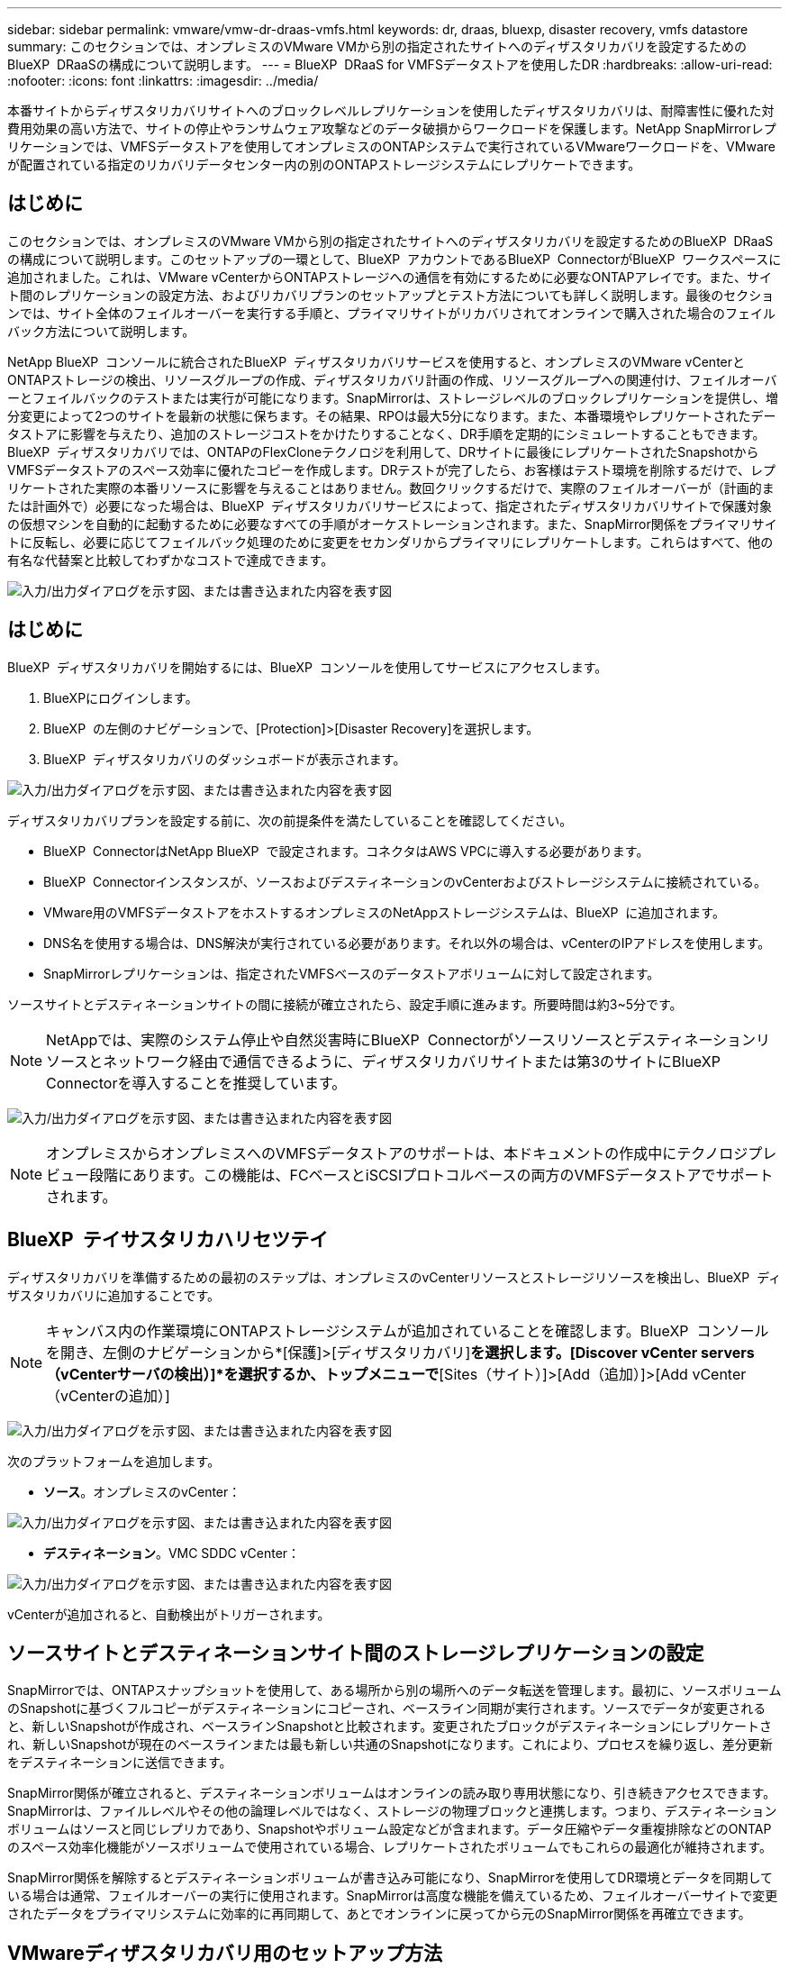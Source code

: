 ---
sidebar: sidebar 
permalink: vmware/vmw-dr-draas-vmfs.html 
keywords: dr, draas, bluexp, disaster recovery, vmfs datastore 
summary: このセクションでは、オンプレミスのVMware VMから別の指定されたサイトへのディザスタリカバリを設定するためのBlueXP  DRaaSの構成について説明します。 
---
= BlueXP  DRaaS for VMFSデータストアを使用したDR
:hardbreaks:
:allow-uri-read: 
:nofooter: 
:icons: font
:linkattrs: 
:imagesdir: ../media/


[role="lead"]
本番サイトからディザスタリカバリサイトへのブロックレベルレプリケーションを使用したディザスタリカバリは、耐障害性に優れた対費用効果の高い方法で、サイトの停止やランサムウェア攻撃などのデータ破損からワークロードを保護します。NetApp SnapMirrorレプリケーションでは、VMFSデータストアを使用してオンプレミスのONTAPシステムで実行されているVMwareワークロードを、VMwareが配置されている指定のリカバリデータセンター内の別のONTAPストレージシステムにレプリケートできます。



== はじめに

このセクションでは、オンプレミスのVMware VMから別の指定されたサイトへのディザスタリカバリを設定するためのBlueXP  DRaaSの構成について説明します。このセットアップの一環として、BlueXP  アカウントであるBlueXP  ConnectorがBlueXP  ワークスペースに追加されました。これは、VMware vCenterからONTAPストレージへの通信を有効にするために必要なONTAPアレイです。また、サイト間のレプリケーションの設定方法、およびリカバリプランのセットアップとテスト方法についても詳しく説明します。最後のセクションでは、サイト全体のフェイルオーバーを実行する手順と、プライマリサイトがリカバリされてオンラインで購入された場合のフェイルバック方法について説明します。

NetApp BlueXP  コンソールに統合されたBlueXP  ディザスタリカバリサービスを使用すると、オンプレミスのVMware vCenterとONTAPストレージの検出、リソースグループの作成、ディザスタリカバリ計画の作成、リソースグループへの関連付け、フェイルオーバーとフェイルバックのテストまたは実行が可能になります。SnapMirrorは、ストレージレベルのブロックレプリケーションを提供し、増分変更によって2つのサイトを最新の状態に保ちます。その結果、RPOは最大5分になります。また、本番環境やレプリケートされたデータストアに影響を与えたり、追加のストレージコストをかけたりすることなく、DR手順を定期的にシミュレートすることもできます。BlueXP  ディザスタリカバリでは、ONTAPのFlexCloneテクノロジを利用して、DRサイトに最後にレプリケートされたSnapshotからVMFSデータストアのスペース効率に優れたコピーを作成します。DRテストが完了したら、お客様はテスト環境を削除するだけで、レプリケートされた実際の本番リソースに影響を与えることはありません。数回クリックするだけで、実際のフェイルオーバーが（計画的または計画外で）必要になった場合は、BlueXP  ディザスタリカバリサービスによって、指定されたディザスタリカバリサイトで保護対象の仮想マシンを自動的に起動するために必要なすべての手順がオーケストレーションされます。また、SnapMirror関係をプライマリサイトに反転し、必要に応じてフェイルバック処理のために変更をセカンダリからプライマリにレプリケートします。これらはすべて、他の有名な代替案と比較してわずかなコストで達成できます。

image:dr-draas-vmfs-image0.png["入力/出力ダイアログを示す図、または書き込まれた内容を表す図"]



== はじめに

BlueXP  ディザスタリカバリを開始するには、BlueXP  コンソールを使用してサービスにアクセスします。

. BlueXPにログインします。
. BlueXP  の左側のナビゲーションで、[Protection]>[Disaster Recovery]を選択します。
. BlueXP  ディザスタリカバリのダッシュボードが表示されます。


image:dr-draas-vmfs-image1.png["入力/出力ダイアログを示す図、または書き込まれた内容を表す図"]

ディザスタリカバリプランを設定する前に、次の前提条件を満たしていることを確認してください。

* BlueXP  ConnectorはNetApp BlueXP  で設定されます。コネクタはAWS VPCに導入する必要があります。
* BlueXP  Connectorインスタンスが、ソースおよびデスティネーションのvCenterおよびストレージシステムに接続されている。
* VMware用のVMFSデータストアをホストするオンプレミスのNetAppストレージシステムは、BlueXP  に追加されます。
* DNS名を使用する場合は、DNS解決が実行されている必要があります。それ以外の場合は、vCenterのIPアドレスを使用します。
* SnapMirrorレプリケーションは、指定されたVMFSベースのデータストアボリュームに対して設定されます。


ソースサイトとデスティネーションサイトの間に接続が確立されたら、設定手順に進みます。所要時間は約3~5分です。


NOTE: NetAppでは、実際のシステム停止や自然災害時にBlueXP  Connectorがソースリソースとデスティネーションリソースとネットワーク経由で通信できるように、ディザスタリカバリサイトまたは第3のサイトにBlueXP  Connectorを導入することを推奨しています。

image:dr-draas-vmfs-image2.png["入力/出力ダイアログを示す図、または書き込まれた内容を表す図"]


NOTE: オンプレミスからオンプレミスへのVMFSデータストアのサポートは、本ドキュメントの作成中にテクノロジプレビュー段階にあります。この機能は、FCベースとiSCSIプロトコルベースの両方のVMFSデータストアでサポートされます。



== BlueXP  テイサスタリカハリセツテイ

ディザスタリカバリを準備するための最初のステップは、オンプレミスのvCenterリソースとストレージリソースを検出し、BlueXP  ディザスタリカバリに追加することです。


NOTE: キャンバス内の作業環境にONTAPストレージシステムが追加されていることを確認します。BlueXP  コンソールを開き、左側のナビゲーションから*[保護]>[ディザスタリカバリ]*を選択します。[Discover vCenter servers（vCenterサーバの検出）]*を選択するか、トップメニューで*[Sites（サイト）]>[Add（追加）]>[Add vCenter（vCenterの追加）]

image:dr-draas-vmfs-image3.png["入力/出力ダイアログを示す図、または書き込まれた内容を表す図"]

次のプラットフォームを追加します。

* *ソース*。オンプレミスのvCenter：


image:dr-draas-vmfs-image4.png["入力/出力ダイアログを示す図、または書き込まれた内容を表す図"]

* *デスティネーション*。VMC SDDC vCenter：


image:dr-draas-vmfs-image5.png["入力/出力ダイアログを示す図、または書き込まれた内容を表す図"]

vCenterが追加されると、自動検出がトリガーされます。



== ソースサイトとデスティネーションサイト間のストレージレプリケーションの設定

SnapMirrorでは、ONTAPスナップショットを使用して、ある場所から別の場所へのデータ転送を管理します。最初に、ソースボリュームのSnapshotに基づくフルコピーがデスティネーションにコピーされ、ベースライン同期が実行されます。ソースでデータが変更されると、新しいSnapshotが作成され、ベースラインSnapshotと比較されます。変更されたブロックがデスティネーションにレプリケートされ、新しいSnapshotが現在のベースラインまたは最も新しい共通のSnapshotになります。これにより、プロセスを繰り返し、差分更新をデスティネーションに送信できます。

SnapMirror関係が確立されると、デスティネーションボリュームはオンラインの読み取り専用状態になり、引き続きアクセスできます。SnapMirrorは、ファイルレベルやその他の論理レベルではなく、ストレージの物理ブロックと連携します。つまり、デスティネーションボリュームはソースと同じレプリカであり、Snapshotやボリューム設定などが含まれます。データ圧縮やデータ重複排除などのONTAPのスペース効率化機能がソースボリュームで使用されている場合、レプリケートされたボリュームでもこれらの最適化が維持されます。

SnapMirror関係を解除するとデスティネーションボリュームが書き込み可能になり、SnapMirrorを使用してDR環境とデータを同期している場合は通常、フェイルオーバーの実行に使用されます。SnapMirrorは高度な機能を備えているため、フェイルオーバーサイトで変更されたデータをプライマリシステムに効率的に再同期して、あとでオンラインに戻ってから元のSnapMirror関係を再確立できます。



== VMwareディザスタリカバリ用のセットアップ方法

SnapMirrorレプリケーションの作成プロセスは、どのアプリケーションでも同じです。プロセスは手動でも自動でもかまいません。最も簡単な方法は、BlueXP  を活用してSnapMirrorレプリケーションを設定する方法です。環境内のソースONTAPシステムをデスティネーションにドラッグアンドドロップするだけで、残りのプロセスをウィザードで実行できます。

image:dr-draas-vmfs-image6.png["入力/出力ダイアログを示す図、または書き込まれた内容を表す図"]

BlueXP  DRaaSでは、次の2つの基準が満たされていれば、同じことを自動化することもできます。

* ソースクラスタとデスティネーションクラスタにピア関係が確立されています。
* ソースSVMとデスティネーションSVMのピア関係が確立されています。


image:dr-draas-vmfs-image7.png["入力/出力ダイアログを示す図、または書き込まれた内容を表す図"]


NOTE: CLIを使用してボリュームに対してSnapMirror関係がすでに設定されている場合、BlueXP  DRaaSは関係をピックアップし、残りのワークフロー操作を続行します。


NOTE: 上記のアプローチとは別に、ONTAP CLIまたはシステムマネージャを使用してSnapMirrorレプリケーションを作成することもできます。SnapMirrorを使用してデータを同期する方法に関係なく、BlueXP  DRaaSはワークフローをオーケストレーションし、シームレスで効率的なディザスタリカバリ処理を実現します。



== BlueXP  ディザスタリカバリにはどのようなメリットがありますか？

ソースサイトとデスティネーションサイトが追加されると、BlueXP  ディザスタリカバリによって詳細な自動検出が実行され、VMと関連するメタデータが表示されます。BlueXP  ディザスタリカバリでは、VMで使用されているネットワークとポートグループも自動的に検出されて読み込まれます。

image:dr-draas-vmfs-image8.png["入力/出力ダイアログを示す図、または書き込まれた内容を表す図"]

サイトを追加したら、VMをリソースグループにグループ化できます。BlueXP  ディザスタリカバリリソースグループを使用すると、依存するVMのセットを論理グループにグループ化できます。論理グループには、リカバリ時に実行できるブート順序とブート遅延が含まれます。リソースグループの作成を開始するには、*[リソースグループ]*に移動し、*[新しいリソースグループの作成]*をクリックします。

image:dr-draas-vmfs-image9.png["入力/出力ダイアログを示す図、または書き込まれた内容を表す図"]


NOTE: リソースグループは、レプリケーション計画の作成時に作成することもできます。

シンプルなドラッグアンドドロップメカニズムを使用して、リソースグループの作成時にVMのブート順序を定義または変更できます。

image:dr-draas-vmfs-image10.png["入力/出力ダイアログを示す図、または書き込まれた内容を表す図"]

リソースグループを作成したら、次のステップでは、災害発生時に仮想マシンとアプリケーションをリカバリするための実行計画または計画を作成します。前提条件で説明したように、SnapMirrorレプリケーションは事前に構成することも、DRaaSはレプリケーション計画の作成時に指定したRPOと保持数を使用して構成することもできます。

image:dr-draas-vmfs-image11.png["入力/出力ダイアログを示す図、または書き込まれた内容を表す図"]

image:dr-draas-vmfs-image12.png["入力/出力ダイアログを示す図、または書き込まれた内容を表す図"]

レプリケーション計画を設定するには、ドロップダウンからソースとデスティネーションのvCenterプラットフォームを選択し、計画に含めるリソースグループを選択します。また、アプリケーションのリストア方法と電源投入方法のグループ化、クラスタとネットワークのマッピングも選択します。リカバリプランを定義するには、*[レプリケーションプラン]*タブに移動し、*[プランの追加]*をクリックします。

最初にソースvCenterを選択し、次にデスティネーションvCenterを選択します。

image:dr-draas-vmfs-image13.png["入力/出力ダイアログを示す図、または書き込まれた内容を表す図"]

次の手順では、既存のリソースグループを選択します。リソースグループが作成されていない場合は、ウィザードを使用して、リカバリ目標に基づいて必要な仮想マシンをグループ化（基本的に機能的なリソースグループを作成）できます。これは、アプリケーション仮想マシンのリストア方法のオペレーションシーケンスの定義にも役立ちます。

image:dr-draas-vmfs-image14.png["入力/出力ダイアログを示す図、または書き込まれた内容を表す図"]


NOTE: リソースグループでは'ドラッグアンドドロップ機能を使用してブート順序を設定できますこれを使用すると、リカバリプロセス中にVMの電源をオンにする順序を簡単に変更できます。


NOTE: リソースグループ内の各仮想マシンは、順序に基づいて順番に起動されます。2つのリソースグループが並行して開始されます。

以下のスクリーンショットは、リソースグループを事前に作成していない場合に、組織の要件に基づいて仮想マシンまたは特定のデータストアをフィルタリングするオプションを示しています。

image:dr-draas-vmfs-image15.png["入力/出力ダイアログを示す図、または書き込まれた内容を表す図"]

リソースグループを選択したら、フェイルオーバーマッピングを作成します。この手順では、ソース環境のリソースをデスティネーションにマッピングする方法を指定します。これには、コンピューティングリソースや仮想ネットワークが含まれます。IPカスタマイズ、プリスクリプトとポストスクリプト、ブート遅延、アプリケーションの整合性など。詳細については、を参照してくださいlink:https://docs.netapp.com/us-en/bluexp-disaster-recovery/use/drplan-create.html#map-source-resources-to-the-target["レプリケーション計画の作成"]。

image:dr-draas-vmfs-image16.png["入力/出力ダイアログを示す図、または書き込まれた内容を表す図"]


NOTE: デフォルトでは、テスト処理とフェイルオーバー処理の両方に同じマッピングパラメータが使用されます。テスト環境に異なるマッピングを適用するには、チェックボックスをオフにしたあとに、次のように[Test mapping]オプションを選択します。

image:dr-draas-vmfs-image17.png["入力/出力ダイアログを示す図、または書き込まれた内容を表す図"]

リソースのマッピングが完了したら、[Next]をクリックします。

image:dr-draas-vmfs-image18.png["入力/出力ダイアログを示す図、または書き込まれた内容を表す図"]

繰り返しタイプを選択します。簡単に言えば、[Migrate]（フェイルオーバーを使用した1回限りの移行）または[Recurring Continuous Replication]オプションを選択します。このチュートリアルでは、[複製]オプションが選択されています。

image:dr-draas-vmfs-image19.png["入力/出力ダイアログを示す図、または書き込まれた内容を表す図"]

完了したら、作成したマッピングを確認し、[Add plan]をクリックします。

image:dr-draas-vmfs-image20.png["入力/出力ダイアログを示す図、または書き込まれた内容を表す図"]

image:dr-draas-vmfs-image21.png["入力/出力ダイアログを示す図、または書き込まれた内容を表す図"]

レプリケーション計画が作成されたら、フェイルオーバーオプション、テストフェイルオーバーオプション、または移行オプションを選択して、要件に応じてフェイルオーバーを実行できます。BlueXP  のディザスタリカバリでは、レプリケーションプロセスが計画に従って30分ごとに実行されます。フェイルオーバーオプションとテストフェイルオーバーオプションでは、最新のSnapMirror Snapshotコピーを使用するか、（SnapMirrorの保持ポリシーに基づいて）ポイントインタイムSnapshotコピーから特定のSnapshotコピーを選択できます。ポイントインタイムオプションは、最新のレプリカがすでに侵害または暗号化されているランサムウェアなどの破損イベントが発生した場合に非常に役立ちます。BlueXP  ディザスタリカバリには、使用可能なリカバリポイントがすべて表示されます

image:dr-draas-vmfs-image22.png["入力/出力ダイアログを示す図、または書き込まれた内容を表す図"]

レプリケーションプランで指定した構成でフェイルオーバーまたはテストフェイルオーバーをトリガーするには、* Failover *または* Test failover *をクリックします。

image:dr-draas-vmfs-image23.png["入力/出力ダイアログを示す図、または書き込まれた内容を表す図"]



== フェイルオーバーまたはテストフェイルオーバーの処理中はどうなりますか？

テストフェイルオーバー処理中は、BlueXP  ディザスタリカバリによって、最新のSnapshotコピーまたはデスティネーションボリュームの選択したSnapshotを使用して、デスティネーションONTAPストレージシステムにFlexCloneボリュームが作成されます。


NOTE: テストフェイルオーバー処理では、デスティネーションONTAPストレージシステムにクローンボリュームを作成します。


NOTE: テストリカバリ処理を実行しても、SnapMirrorレプリケーションには影響しません。

image:dr-draas-vmfs-image24.png["入力/出力ダイアログを示す図、または書き込まれた内容を表す図"]

このプロセスでは、BlueXP  ディザスタリカバリは元のターゲットボリュームをマッピングしません。代わりに、選択したSnapshotから新しいFlexCloneが作成され、FlexCloneボリュームの基盤となる一時的なデータストアがESXiホストにマッピングされます。

image:dr-draas-vmfs-image25.png["入力/出力ダイアログを示す図、または書き込まれた内容を表す図"]

image:dr-draas-vmfs-image26.png["入力/出力ダイアログを示す図、または書き込まれた内容を表す図"]

テストフェイルオーバー処理が完了したら、*「Clean up failover test」*を使用してクリーンアップ処理を開始できます。この処理では、BlueXP  ディザスタリカバリによって、処理に使用されていたFlexCloneボリュームが削除されます。

実際に災害が発生した場合、BlueXP  ディザスタリカバリは次の手順を実行します。

. サイト間のSnapMirror関係を解除します。
. 再署名後すぐに使用できるようにVMFSデータストアボリュームをマウントします。
. VMの登録
. VMの電源をオンにする


image:dr-draas-vmfs-image27.png["入力/出力ダイアログを示す図、または書き込まれた内容を表す図"]

プライマリサイトの運用が開始されると、BlueXP  ディザスタリカバリによってSnapMirrorの逆再同期とフェイルバックが可能になり、ボタンをクリックするだけで再度実行できます。

image:dr-draas-vmfs-image28.png["入力/出力ダイアログを示す図、または書き込まれた内容を表す図"]

また、移行オプションが選択されている場合は、計画的フェイルオーバーイベントとみなされます。この場合は、ソースサイトで仮想マシンをシャットダウンする追加の手順がトリガーされます。残りの手順はフェイルオーバーイベントと同じです。

BlueXP  またはONTAP CLIから、該当するデータストアボリュームのレプリケーションヘルスステータスを監視できます。また、フェイルオーバーまたはテストフェイルオーバーのステータスは、ジョブ監視を使用して追跡できます。

image:dr-draas-vmfs-image29.png["入力/出力ダイアログを示す図、または書き込まれた内容を表す図"]

これにより、カスタマイズされたディザスタリカバリ計画を処理するための強力なソリューションが提供されます。フェイルオーバーは、計画的フェイルオーバーまたはフェイルオーバーとして実行できます。災害発生時にDRサイトのアクティブ化が決定した場合は、ボタンをクリックするだけで実行できます。

このプロセスの詳細については、詳細なウォークスルービデオに従うか、を使用してくださいlink:https://netapp.github.io/bluexp-draas-vmfs-simulator/?frame-0.1["ソリューションシミュレータ"]。
